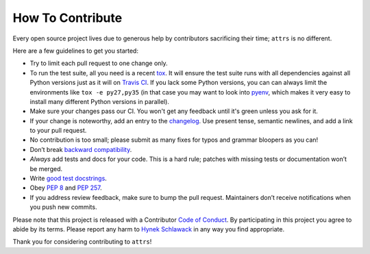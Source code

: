How To Contribute
=================

Every open source project lives due to generous help by contributors sacrificing their time; ``attrs`` is no different.

Here are a few guidelines to get you started:

- Try to limit each pull request to one change only.
- To run the test suite, all you need is a recent tox_.
  It will ensure the test suite runs with all dependencies against all Python versions just as it will on `Travis CI`_.
  If you lack some Python versions, you can can always limit the environments like ``tox -e py27,py35`` (in that case you may want to look into pyenv_, which makes it very easy to install many different Python versions in parallel).
- Make sure your changes pass our CI.
  You won't get any feedback until it's green unless you ask for it.
- If your change is noteworthy, add an entry to the changelog_.
  Use present tense, semantic newlines, and add a link to your pull request.
- No contribution is too small; please submit as many fixes for typos and grammar bloopers as you can!
- Don’t break `backward compatibility`_.
- *Always* add tests and docs for your code.
  This is a hard rule; patches with missing tests or documentation won’t be merged.
- Write `good test docstrings`_.
- Obey `PEP 8`_ and `PEP 257`_.
- If you address review feedback, make sure to bump the pull request.
  Maintainers don’t receive notifications when you push new commits.

Please note that this project is released with a Contributor `Code of Conduct`_.
By participating in this project you agree to abide by its terms.
Please report any harm to `Hynek Schlawack`_ in any way you find appropriate.

Thank you for considering contributing to ``attrs``!


.. _`Hynek Schlawack`: https://hynek.me/about/
.. _`PEP 8`: https://www.python.org/dev/peps/pep-0008/
.. _`PEP 257`: https://www.python.org/dev/peps/pep-0257/
.. _`good test docstrings`: https://jml.io/pages/test-docstrings.html
.. _`Code of Conduct`: https://github.com/hynek/attrs/blob/master/CODE_OF_CONDUCT.rst
.. _changelog: https://github.com/hynek/attrs/blob/master/CHANGELOG.rst
.. _`backward compatibility`: https://attrs.readthedocs.io/en/latest/backward-compatibility.html
.. _`tox`: https://testrun.org/tox/
.. _`Travis CI`: https://travis-ci.org/
.. _pyenv: https://github.com/yyuu/pyenv

